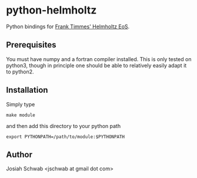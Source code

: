 * python-helmholtz
Python bindings for [[http://cococubed.asu.edu/code_pages/eos.shtml][Frank Timmes' Helmholtz EoS]].
** Prerequisites
You must have numpy and a fortran compiler installed.  This is only
tested on python3, though in principle one should be able to
relatively easily adapt it to python2.
** Installation
Simply type
#+BEGIN_EXAMPLE
make module
#+END_EXAMPLE
and then add this directory to your python path
#+BEGIN_EXAMPLE
export PYTHONPATH=/path/to/module:$PYTHONPATH
#+END_EXAMPLE
** Author
Josiah Schwab <jschwab at gmail dot com>
